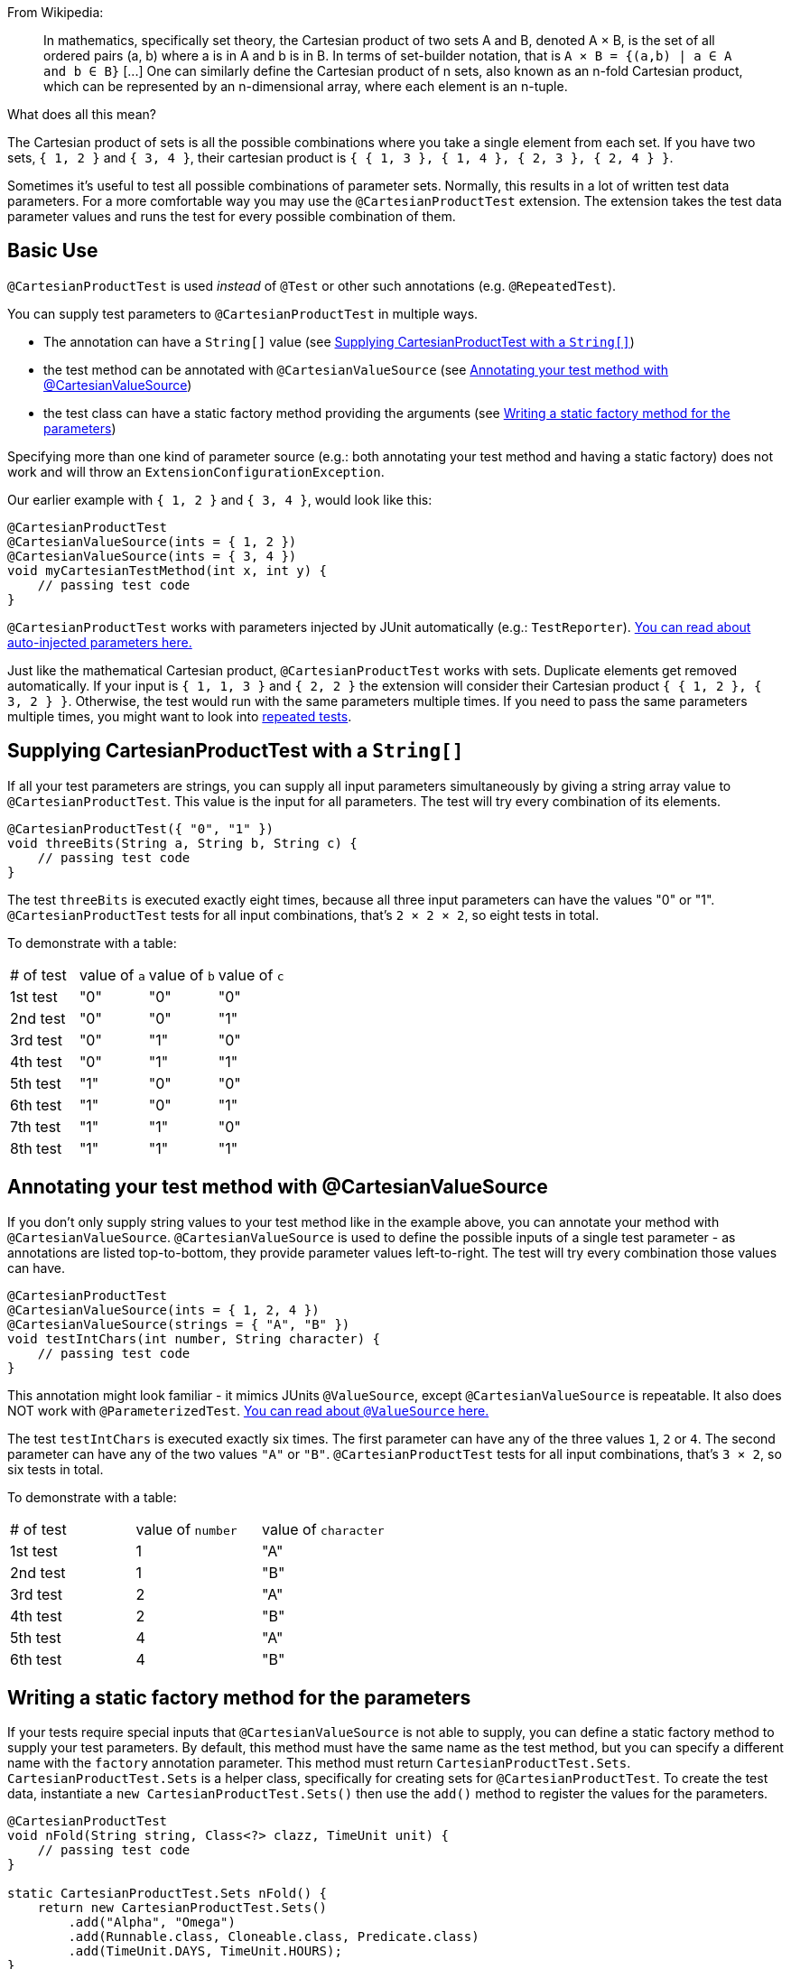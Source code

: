 :page-title: Cartesian product of all test parameters
:page-description: Extends JUnit Jupiter with `@CartesianProductTest`, a variant of parameterized tests that tests all combinations of its input

From Wikipedia:

> In mathematics, specifically set theory, the Cartesian product of two sets A and B, denoted A × B, is the set of all ordered pairs (a, b) where a is in A and b is in B.
> In terms of set-builder notation, that is `A × B = {(a,b) | a ∈ A and b ∈ B}`
> +[...]+
> One can similarly define the Cartesian product of n sets, also known as an n-fold Cartesian product, which can be represented by an n-dimensional array, where each element is an n-tuple.

What does all this mean?

The Cartesian product of sets is all the possible combinations where you take a single element from each set.
If you have two sets, `{ 1, 2 }` and `{ 3, 4 }`, their cartesian product is `{ { 1, 3 }, { 1, 4 }, { 2, 3 }, { 2, 4 } }`.

Sometimes it's useful to test all possible combinations of parameter sets.
Normally, this results in a lot of written test data parameters.
For a more comfortable way you may use the `@CartesianProductTest` extension.
The extension takes the test data parameter values and runs the test for every possible combination of them.

== Basic Use

`@CartesianProductTest` is used _instead_ of `@Test` or other such annotations (e.g. `@RepeatedTest`).

You can supply test parameters to `@CartesianProductTest` in multiple ways.

 - The annotation can have a `String[]` value (see <<Supplying CartesianProductTest with a `String[]`>>)
 - the test method can be annotated with `@CartesianValueSource` (see <<Annotating your test method with @CartesianValueSource>>)
 - the test class can have a static factory method providing the arguments (see <<Writing a static factory method for the parameters>>)

Specifying more than one kind of parameter source (e.g.: both annotating your test method and having a static factory) does not work and will throw an `ExtensionConfigurationException`.

Our earlier example with `{ 1, 2 }` and `{ 3, 4 }`, would look like this:
```java
@CartesianProductTest
@CartesianValueSource(ints = { 1, 2 })
@CartesianValueSource(ints = { 3, 4 })
void myCartesianTestMethod(int x, int y) {
    // passing test code
}
```

`@CartesianProductTest` works with parameters injected by JUnit automatically (e.g.: `TestReporter`).
https://junit.org/junit5/docs/current/user-guide/#writing-tests-dependency-injection::[You can read about auto-injected parameters here.]

Just like the mathematical Cartesian product, `@CartesianProductTest` works with sets.
Duplicate elements get removed automatically.
If your input is `{ 1, 1, 3 }` and `{ 2, 2 }` the extension will consider their Cartesian product `{ { 1, 2 }, { 3, 2 } }`.
Otherwise, the test would run with the same parameters multiple times.
If you need to pass the same parameters multiple times, you might want to look into https://junit.org/junit5/docs/current/user-guide/#writing-tests-repeated-tests[repeated tests].

== Supplying CartesianProductTest with a `String[]`

If all your test parameters are strings, you can supply all input parameters simultaneously by giving a string array value to `@CartesianProductTest`.
This value is the input for all parameters.
The test will try every combination of its elements.

```java
@CartesianProductTest({ "0", "1" })
void threeBits(String a, String b, String c) {
    // passing test code
}
```

The test `threeBits` is executed exactly eight times, because all three input parameters can have the values "0" or "1".
`@CartesianProductTest` tests for all input combinations, that's `2 × 2 × 2`, so eight tests in total.

To demonstrate with a table:
|===
| # of test | value of `a`   | value of `b`   | value of `c`
| 1st test  | "0"            | "0"            | "0"
| 2nd test  | "0"            | "0"            | "1"
| 3rd test  | "0"            | "1"            | "0"
| 4th test  | "0"            | "1"            | "1"
| 5th test  | "1"            | "0"            | "0"
| 6th test  | "1"            | "0"            | "1"
| 7th test  | "1"            | "1"            | "0"
| 8th test  | "1"            | "1"            | "1"
|===

== Annotating your test method with @CartesianValueSource

If you don't only supply string values to your test method like in the example above, you can annotate your method with `@CartesianValueSource`.
`@CartesianValueSource` is used to define the possible inputs of a single test parameter - as annotations are listed top-to-bottom, they provide parameter values left-to-right.
The test will try every combination those values can have.

```java
@CartesianProductTest
@CartesianValueSource(ints = { 1, 2, 4 })
@CartesianValueSource(strings = { "A", "B" })
void testIntChars(int number, String character) {
    // passing test code
}
```

This annotation might look familiar - it mimics JUnits `@ValueSource`, except `@CartesianValueSource` is repeatable.
It also does NOT work with `@ParameterizedTest`.
https://junit.org/junit5/docs/current/user-guide/#writing-tests-parameterized-tests-sources-ValueSource::[You can read about `@ValueSource` here.]

The test `testIntChars` is executed exactly six times.
The first parameter can have any of the three values `1`, `2` or `4`.
The second parameter can have any of the two values `"A"` or `"B"`.
`@CartesianProductTest` tests for all input combinations, that's `3 × 2`, so six tests in total.

To demonstrate with a table:
|===
| # of test | value of `number` | value of `character`
| 1st test  | 1                 | "A"
| 2nd test  | 1                 | "B"
| 3rd test  | 2                 | "A"
| 4th test  | 2                 | "B"
| 5th test  | 4                 | "A"
| 6th test  | 4                 | "B"
|===

== Writing a static factory method for the parameters

If your tests require special inputs that `@CartesianValueSource` is not able to supply, you can define a static factory method to supply your test parameters.
By default, this method must have the same name as the test method, but you can specify a different name with the `factory` annotation parameter.
This method must return `CartesianProductTest.Sets`.
`CartesianProductTest.Sets` is a helper class, specifically for creating sets for `@CartesianProductTest`.
To create the test data, instantiate a `new CartesianProductTest.Sets()` then use the `add()` method to register the values for the parameters.

```java
@CartesianProductTest
void nFold(String string, Class<?> clazz, TimeUnit unit) {
    // passing test code
}

static CartesianProductTest.Sets nFold() {
    return new CartesianProductTest.Sets()
        .add("Alpha", "Omega")
        .add(Runnable.class, Cloneable.class, Predicate.class)
        .add(TimeUnit.DAYS, TimeUnit.HOURS);
}
```

The test `nFold` is executed exactly twelve times.
The first parameter can have any of the two values `"Alpha"` or `"Omega"`.
The second parameter can have any of the three values `Runnable.class`, `Cloneable.class` or `Predicate.class`.
The third parameter can have any of the two values `TimeUnit.DAYS` or `TimeUnit.HOURS`.
`@CartesianProductTest` tests for all input combinations, that's `2 × 3 × 2`, so twelve tests in total.

To demonstrate with a table:
|===
| # of test  | value of `string` | value of `clazz` | value of `unit`
| 1st test   | "Alpha"           | Runnable.class   | TimeUnit.DAYS
| 2nd test   | "Alpha"           | Runnable.class   | TimeUnit.HOURS
| 3rd test   | "Alpha"           | Cloneable.class  | TimeUnit.DAYS
| 4th test   | "Alpha"           | Cloneable.class  | TimeUnit.HOURS
| 5th test   | "Alpha"           | Predicate.class  | TimeUnit.DAYS
| 6th test   | "Alpha"           | Predicate.class  | TimeUnit.HOURS
| 7th test   | "Omega"           | Runnable.class   | TimeUnit.DAYS
| 8th test   | "Omega"           | Runnable.class   | TimeUnit.HOURS
| 9th test   | "Omega"           | Cloneable.class  | TimeUnit.DAYS
| 10th test  | "Omega"           | Cloneable.class  | TimeUnit.HOURS
| 11th test  | "Omega"           | Predicate.class  | TimeUnit.DAYS
| 12th test  | "Omega"           | Predicate.class  | TimeUnit.HOURS
|===

Remember, you can reuse the same argument provider method, by explicitly passing its name to `@CartesianProductTest`'s `factory` attribute.

```java

@CartesianProductTest(factory = "provideArguments")
void testNeedingArguments(String string, int i) {
    // passing test code
}

@CartesianProductTest(factory = "provideArguments")
void testNeedingSameArguments(String string, int i) {
    // different passing test code
}

static CartesianProductTest.Sets provideArguments() {
    return new CartesianProductTest.Sets()
        .add("Mercury", "Earth", "Venus")
        .add(1, 12, 144);
}
```

=== Conditions for the static factory method

There are multiple conditions the static factory method has to fulfill to qualify:

- must have the same name as the test method (or its name must be specified via the `factory` attribute)
- must be `static`
- must have **no** parameters
- must return `CartesianProductTest.Sets`
- must register values for every parameter exactly once
- must register values in order

=== Returning wrong `Sets` in the static factory method

If you register too few, too many, or conflicting parameters, you will get an https://junit.org/junit5/docs/current/api/org.junit.jupiter.api/org/junit/jupiter/api/extension/ParameterResolutionException.html[`ParameterResolutionException`].
"Conflicting parameters" means your test method has a parameter that should be injected by JUnit (e.g.: `TestReporter`) but you also try to inject it.

Examples of badly configured tests/static factory method:
```java
@CartesianProductTest(factory = "resolveParameters")
void tooFewParameters(String string, int i, boolean b) {
    // fails because the boolean parameter is not resolved
}

@CartesianProductTest(factory = "resolveParameters")
void tooManyParameters(String string) {
    // fails because we try to supply a non-existent integer parameter
}

@CartesianProductTest(factory = "resolveParameters")
void wrongOrderParameters(int i, String string) {
    // fails because the static factory method declared parameter sets in the wrong order
}

@CartesianProductTest(factory = "resolveTestReporterParam")
void conflictingParameters(String string, TestReporter info) {
    // fails because both the factory method and JUnit tries to inject TestReporter
}

static CartesianProductTest.Sets resolveParameters() {
    return new CartesianProductTest.Sets()
        .add("A", "B", "C")
        .add(1, 2, 3);
}

static CartesianProductTest.Sets resolveTestReporterParam() {
    return new CartesianProductTest.Sets()
        .add("A", "B", "C")
        .add(new MyTestReporter()); // in this case MyTestReporter implements TestReporter
}
```

== Customizing Display Names

By default, the display name of a CartesianProductTest invocation contains the invocation index and the String representation of all arguments for that specific invocation.
You can customize invocation display names via the `name` attribute of the `@CartesianProductTest` annotation.
For example:

```java
@CartesianProductTest(value = {"0", "1"}, name = "{index} => first bit: {0} second bit: {1}")
@DisplayName("Basic bit test")
void testWithCustomDisplayName(String a, String b) {
    // passing test code
}
```

When executing the above test, you should see output similar to the following:
```
Basic bit test
├─ 1 => first bit: 0 second bit: 0
├─ 2 => first bit: 0 second bit: 1
├─ 3 => first bit: 1 second bit: 0
└─ 4 => first bit: 1 second bit: 1
```

Please note that name is a MessageFormat pattern.
A single quote (') needs to be represented as a doubled single quote ('') in order to be displayed.

CartesianProductTest supports the following placeholders in custom display names:

|===
| Placeholder | Description

| `{displayName}`
| the display name of the method
| `{index}`
| the current invocation index, starting with 1
| `{arguments}`
| the complete, comma-separated arguments list
| `{0}`, `{1}`, ...
| an individual argument
|===

== Warning: Do not `@CartesianProductTest` with `@Test`

If `@CartesianProductTest` is combined with `@Test` or `TestTemplate`-based mechanisms (like `@RepeatedTest` or `@ParameterizedTest`), the test engine will execute it according to each annotation (i.e. more than once).
This is most likely unwanted and will probably lead to the following exception/failure message:

> org.junit.jupiter.api.extension.ParameterResolutionException:
> No ParameterResolver registered for parameter [...]

This is because `@Test` does not know what to do with the parameter(s) of the `@CartesianProductTest`.

== Thread-Safety

This extension is safe to use during https://junit.org/junit5/docs/current/user-guide/#writing-tests-parallel-execution[parallel test execution].
